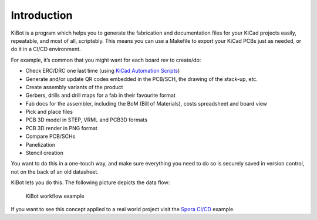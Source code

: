 .. index::
   single: introduction

Introduction
------------

KiBot is a program which helps you to generate the fabrication and
documentation files for your KiCad projects easily, repeatable, and most
of all, scriptably. This means you can use a Makefile to export your
KiCad PCBs just as needed, or do it in a CI/CD environment.

For example, it’s common that you might want for each board rev to create/do:

-  Check ERC/DRC one last time (using `KiCad Automation
   Scripts <https://github.com/INTI-CMNB/kicad-automation-scripts/>`__)
-  Generate and/or update QR codes embedded in the PCB/SCH, the drawing
   of the stack-up, etc.
-  Create assembly variants of the product
-  Gerbers, drills and drill maps for a fab in their favourite format
-  Fab docs for the assembler, including the BoM (Bill of Materials),
   costs spreadsheet and board view
-  Pick and place files
-  PCB 3D model in STEP, VRML and PCB3D formats
-  PCB 3D render in PNG format
-  Compare PCB/SCHs
-  Panelization
-  Stencil creation

You want to do this in a one-touch way, and make sure everything you
need to do so is securely saved in version control, not on the back of
an old datasheet.

KiBot lets you do this. The following picture depicts the data flow:

.. figure:: https://raw.githubusercontent.com/INTI-CMNB/KiBot/master/docs/images/Esquema.png
   :alt: KiBot workflow

   KiBot workflow example

If you want to see this concept applied to a real world project visit
the `Spora CI/CD <https://github.com/INTI-CMNB/kicad-ci-test-spora>`__
example.

